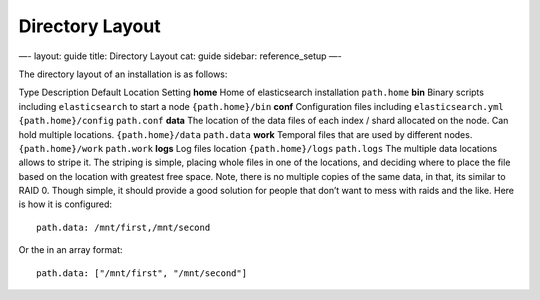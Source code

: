 
==================
 Directory Layout 
==================




—-
layout: guide
title: Directory Layout
cat: guide
sidebar: reference\_setup
—-

The directory layout of an installation is as follows:

Type
Description
Default Location
Setting
**home**
Home of elasticsearch installation
``path.home``
**bin**
Binary scripts including ``elasticsearch`` to start a node
``{path.home}/bin``
**conf**
Configuration files including ``elasticsearch.yml``
``{path.home}/config``
``path.conf``
**data**
The location of the data files of each index / shard allocated on the
node. Can hold multiple locations.
``{path.home}/data``
``path.data``
**work**
Temporal files that are used by different nodes.
``{path.home}/work``
``path.work``
**logs**
Log files location
``{path.home}/logs``
``path.logs``
The multiple data locations allows to stripe it. The striping is simple,
placing whole files in one of the locations, and deciding where to place
the file based on the location with greatest free space. Note, there is
no multiple copies of the same data, in that, its similar to RAID 0.
Though simple, it should provide a good solution for people that don’t
want to mess with raids and the like. Here is how it is configured:

::

    path.data: /mnt/first,/mnt/second

Or the in an array format:

::

    path.data: ["/mnt/first", "/mnt/second"]




